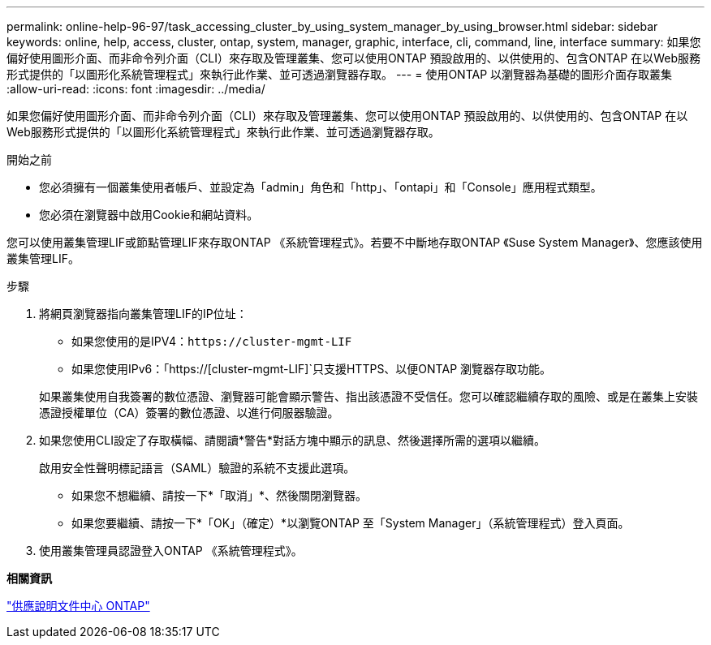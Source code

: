 ---
permalink: online-help-96-97/task_accessing_cluster_by_using_system_manager_by_using_browser.html 
sidebar: sidebar 
keywords: online, help, access, cluster, ontap, system, manager, graphic, interface, cli, command, line, interface 
summary: 如果您偏好使用圖形介面、而非命令列介面（CLI）來存取及管理叢集、您可以使用ONTAP 預設啟用的、以供使用的、包含ONTAP 在以Web服務形式提供的「以圖形化系統管理程式」來執行此作業、並可透過瀏覽器存取。 
---
= 使用ONTAP 以瀏覽器為基礎的圖形介面存取叢集
:allow-uri-read: 
:icons: font
:imagesdir: ../media/


[role="lead"]
如果您偏好使用圖形介面、而非命令列介面（CLI）來存取及管理叢集、您可以使用ONTAP 預設啟用的、以供使用的、包含ONTAP 在以Web服務形式提供的「以圖形化系統管理程式」來執行此作業、並可透過瀏覽器存取。

.開始之前
* 您必須擁有一個叢集使用者帳戶、並設定為「admin」角色和「http」、「ontapi」和「Console」應用程式類型。
* 您必須在瀏覽器中啟用Cookie和網站資料。


您可以使用叢集管理LIF或節點管理LIF來存取ONTAP 《系統管理程式》。若要不中斷地存取ONTAP 《Suse System Manager》、您應該使用叢集管理LIF。

.步驟
. 將網頁瀏覽器指向叢集管理LIF的IP位址：
+
** 如果您使用的是IPV4：`+https://cluster-mgmt-LIF+`
** 如果您使用IPv6：「https://[cluster-mgmt-LIF]`只支援HTTPS、以便ONTAP 瀏覽器存取功能。


+
如果叢集使用自我簽署的數位憑證、瀏覽器可能會顯示警告、指出該憑證不受信任。您可以確認繼續存取的風險、或是在叢集上安裝憑證授權單位（CA）簽署的數位憑證、以進行伺服器驗證。

. 如果您使用CLI設定了存取橫幅、請閱讀*警告*對話方塊中顯示的訊息、然後選擇所需的選項以繼續。
+
啟用安全性聲明標記語言（SAML）驗證的系統不支援此選項。

+
** 如果您不想繼續、請按一下*「取消」*、然後關閉瀏覽器。
** 如果您要繼續、請按一下*「OK」（確定）*以瀏覽ONTAP 至「System Manager」（系統管理程式）登入頁面。


. 使用叢集管理員認證登入ONTAP 《系統管理程式》。


*相關資訊*

https://docs.netapp.com/ontap-9/index.jsp["供應說明文件中心 ONTAP"]
